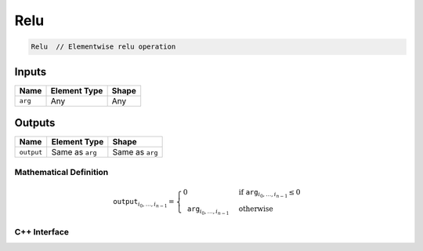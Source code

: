 .. relu.rst:

####
Relu
####

.. code-block:: cpp

   Relu  // Elementwise relu operation

Inputs
------

+-----------------+-------------------------+--------------------------------+
| Name            | Element Type            | Shape                          |
+=================+=========================+================================+
| ``arg``         | Any                     | Any                            |
+-----------------+-------------------------+--------------------------------+

Outputs
-------

+-----------------+-------------------------+--------------------------------+
| Name            | Element Type            | Shape                          |
+=================+=========================+================================+
| ``output``      | Same as ``arg``         | Same as ``arg``                |
+-----------------+-------------------------+--------------------------------+

Mathematical Definition
=======================

.. math::

   \mathtt{output}_{i_0, \ldots, i_{n-1}} =
   \begin{cases}
   0&\text{if }\mathtt{arg}_{i_0, \ldots, i_{n-1}} \le 0 \\
   \mathtt{arg}_{i_0, \ldots, i_{n-1}}&\text{otherwise}
   \end{cases}

C++ Interface
=============

.. doxygenclass:: ngraph::op::Relu
   :project: ngraph
   :members:
